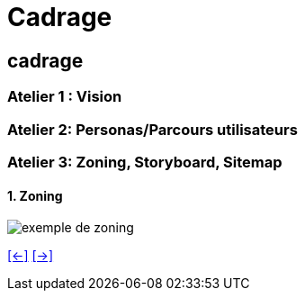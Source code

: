 [#fourth_slide_cadrage]
= Cadrage

== cadrage

=== Atelier 1 : Vision

=== Atelier 2: Personas/Parcours utilisateurs

=== Atelier 3: Zoning, Storyboard, Sitemap

==== 1. Zoning
image::zoning.webp[exemple de zoning]

link:06_exercice_topic_presentation_slide_03.adoc#third_slide_cadrage[[<-\]]
link:06_exercice_topic_presentation_slide_05.adoc#fifth_slide_cadrage[[->\]]